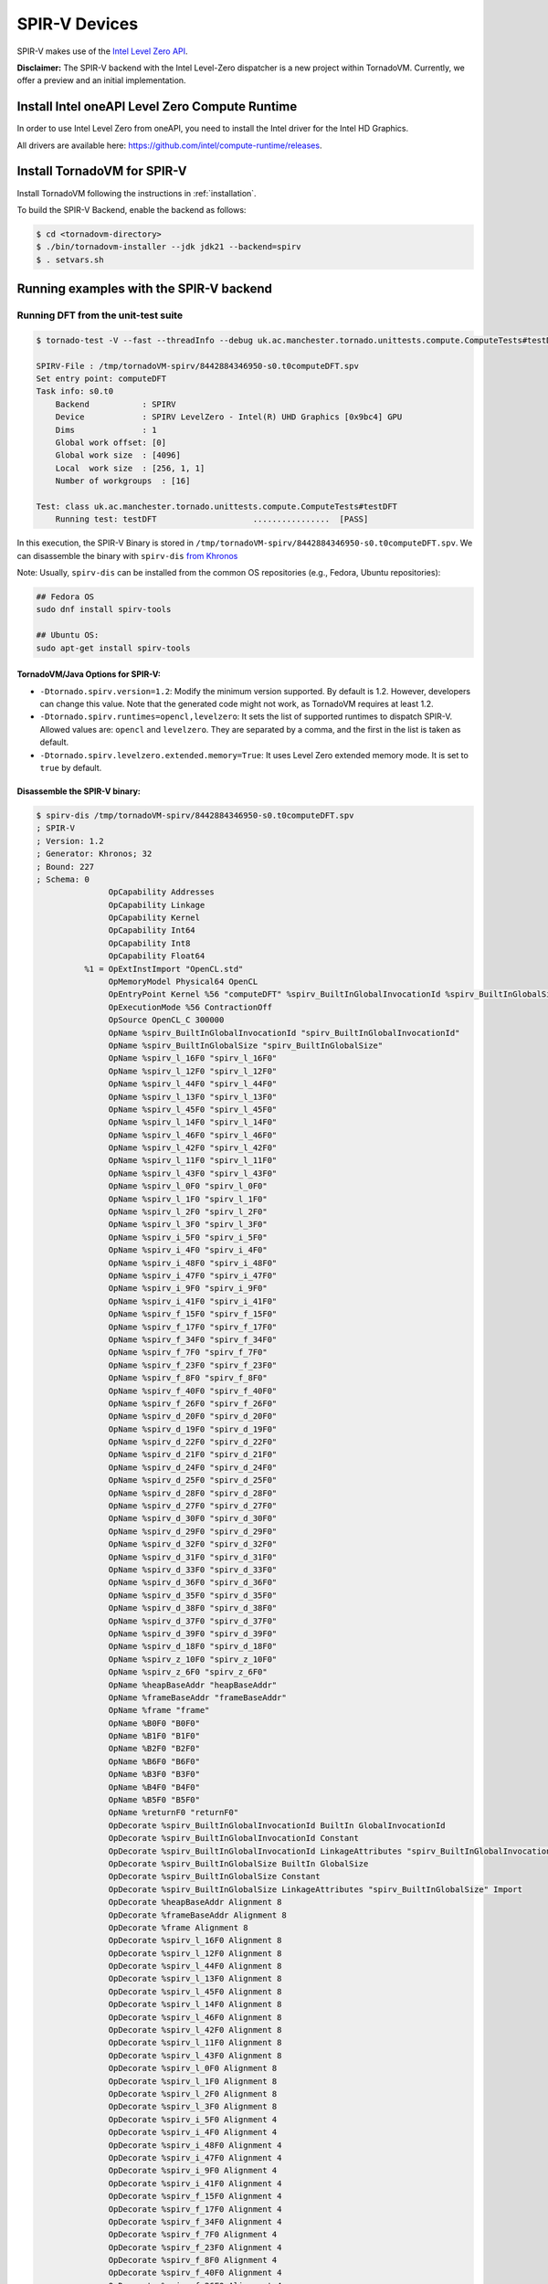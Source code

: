\SPIR-V Devices
====================================

SPIR-V makes use of the `Intel Level Zero API <https://spec.oneapi.io/level-zero/latest/index.html>`__.

**Disclaimer:** The SPIR-V backend with the Intel Level-Zero dispatcher is a new project within TornadoVM. Currently, we offer a preview and an
initial implementation.

Install Intel oneAPI Level Zero Compute Runtime
--------------------------------------------------

In order to use Intel Level Zero from oneAPI, you need to install the Intel driver for the Intel HD Graphics.

All drivers are available here: `https://github.com/intel/compute-runtime/releases <https://github.com/intel/compute-runtime/releases>`_.

Install TornadoVM for SPIR-V
-----------------------------

Install TornadoVM following the instructions in :ref:`installation`.

To build the SPIR-V Backend, enable the backend as follows:

.. code:: bash

   $ cd <tornadovm-directory>
   $ ./bin/tornadovm-installer --jdk jdk21 --backend=spirv
   $ . setvars.sh

Running examples with the SPIR-V backend
------------------------------------------

Running DFT from the unit-test suite
^^^^^^^^^^^^^^^^^^^^^^^^^^^^^^^^^^^^

.. code:: bash

   $ tornado-test -V --fast --threadInfo --debug uk.ac.manchester.tornado.unittests.compute.ComputeTests#testDFT

   SPIRV-File : /tmp/tornadoVM-spirv/8442884346950-s0.t0computeDFT.spv
   Set entry point: computeDFT
   Task info: s0.t0
       Backend           : SPIRV
       Device            : SPIRV LevelZero - Intel(R) UHD Graphics [0x9bc4] GPU
       Dims              : 1
       Global work offset: [0]
       Global work size  : [4096]
       Local  work size  : [256, 1, 1]
       Number of workgroups  : [16]

   Test: class uk.ac.manchester.tornado.unittests.compute.ComputeTests#testDFT
       Running test: testDFT                    ................  [PASS]

In this execution, the SPIR-V Binary is stored in ``/tmp/tornadoVM-spirv/8442884346950-s0.t0computeDFT.spv``.
We can disassemble the binary with ``spirv-dis`` `from Khronos <https://github.com/KhronosGroup/SPIRV-Tools>`__

Note: Usually, ``spirv-dis`` can be installed from the common OS repositories (e.g., Fedora, Ubuntu repositories):

.. code:: bash

   ## Fedora OS
   sudo dnf install spirv-tools

   ## Ubuntu OS:
   sudo apt-get install spirv-tools


TornadoVM/Java Options for SPIR-V:
''''''''''''''''''''''''''''''

- ``-Dtornado.spirv.version=1.2``: Modify the minimum version supported. By default is 1.2. However, developers can change this value. Note that the generated code might not work, as TornadoVM requires at least 1.2.

- ``-Dtornado.spirv.runtimes=opencl,levelzero``: It sets the list of supported runtimes to dispatch SPIR-V. Allowed values are: ``opencl`` and ``levelzero``. They are separated by a comma, and the first in the list is taken as default. 

- ``-Dtornado.spirv.levelzero.extended.memory=True``: It uses Level Zero extended memory mode. It is set to ``true`` by default.



Disassemble the SPIR-V binary:
''''''''''''''''''''''''''''''

.. code:: none

   $ spirv-dis /tmp/tornadoVM-spirv/8442884346950-s0.t0computeDFT.spv
   ; SPIR-V
   ; Version: 1.2
   ; Generator: Khronos; 32
   ; Bound: 227
   ; Schema: 0
                  OpCapability Addresses
                  OpCapability Linkage
                  OpCapability Kernel
                  OpCapability Int64
                  OpCapability Int8
                  OpCapability Float64
             %1 = OpExtInstImport "OpenCL.std"
                  OpMemoryModel Physical64 OpenCL
                  OpEntryPoint Kernel %56 "computeDFT" %spirv_BuiltInGlobalInvocationId %spirv_BuiltInGlobalSize
                  OpExecutionMode %56 ContractionOff
                  OpSource OpenCL_C 300000
                  OpName %spirv_BuiltInGlobalInvocationId "spirv_BuiltInGlobalInvocationId"
                  OpName %spirv_BuiltInGlobalSize "spirv_BuiltInGlobalSize"
                  OpName %spirv_l_16F0 "spirv_l_16F0"
                  OpName %spirv_l_12F0 "spirv_l_12F0"
                  OpName %spirv_l_44F0 "spirv_l_44F0"
                  OpName %spirv_l_13F0 "spirv_l_13F0"
                  OpName %spirv_l_45F0 "spirv_l_45F0"
                  OpName %spirv_l_14F0 "spirv_l_14F0"
                  OpName %spirv_l_46F0 "spirv_l_46F0"
                  OpName %spirv_l_42F0 "spirv_l_42F0"
                  OpName %spirv_l_11F0 "spirv_l_11F0"
                  OpName %spirv_l_43F0 "spirv_l_43F0"
                  OpName %spirv_l_0F0 "spirv_l_0F0"
                  OpName %spirv_l_1F0 "spirv_l_1F0"
                  OpName %spirv_l_2F0 "spirv_l_2F0"
                  OpName %spirv_l_3F0 "spirv_l_3F0"
                  OpName %spirv_i_5F0 "spirv_i_5F0"
                  OpName %spirv_i_4F0 "spirv_i_4F0"
                  OpName %spirv_i_48F0 "spirv_i_48F0"
                  OpName %spirv_i_47F0 "spirv_i_47F0"
                  OpName %spirv_i_9F0 "spirv_i_9F0"
                  OpName %spirv_i_41F0 "spirv_i_41F0"
                  OpName %spirv_f_15F0 "spirv_f_15F0"
                  OpName %spirv_f_17F0 "spirv_f_17F0"
                  OpName %spirv_f_34F0 "spirv_f_34F0"
                  OpName %spirv_f_7F0 "spirv_f_7F0"
                  OpName %spirv_f_23F0 "spirv_f_23F0"
                  OpName %spirv_f_8F0 "spirv_f_8F0"
                  OpName %spirv_f_40F0 "spirv_f_40F0"
                  OpName %spirv_f_26F0 "spirv_f_26F0"
                  OpName %spirv_d_20F0 "spirv_d_20F0"
                  OpName %spirv_d_19F0 "spirv_d_19F0"
                  OpName %spirv_d_22F0 "spirv_d_22F0"
                  OpName %spirv_d_21F0 "spirv_d_21F0"
                  OpName %spirv_d_24F0 "spirv_d_24F0"
                  OpName %spirv_d_25F0 "spirv_d_25F0"
                  OpName %spirv_d_28F0 "spirv_d_28F0"
                  OpName %spirv_d_27F0 "spirv_d_27F0"
                  OpName %spirv_d_30F0 "spirv_d_30F0"
                  OpName %spirv_d_29F0 "spirv_d_29F0"
                  OpName %spirv_d_32F0 "spirv_d_32F0"
                  OpName %spirv_d_31F0 "spirv_d_31F0"
                  OpName %spirv_d_33F0 "spirv_d_33F0"
                  OpName %spirv_d_36F0 "spirv_d_36F0"
                  OpName %spirv_d_35F0 "spirv_d_35F0"
                  OpName %spirv_d_38F0 "spirv_d_38F0"
                  OpName %spirv_d_37F0 "spirv_d_37F0"
                  OpName %spirv_d_39F0 "spirv_d_39F0"
                  OpName %spirv_d_18F0 "spirv_d_18F0"
                  OpName %spirv_z_10F0 "spirv_z_10F0"
                  OpName %spirv_z_6F0 "spirv_z_6F0"
                  OpName %heapBaseAddr "heapBaseAddr"
                  OpName %frameBaseAddr "frameBaseAddr"
                  OpName %frame "frame"
                  OpName %B0F0 "B0F0"
                  OpName %B1F0 "B1F0"
                  OpName %B2F0 "B2F0"
                  OpName %B6F0 "B6F0"
                  OpName %B3F0 "B3F0"
                  OpName %B4F0 "B4F0"
                  OpName %B5F0 "B5F0"
                  OpName %returnF0 "returnF0"
                  OpDecorate %spirv_BuiltInGlobalInvocationId BuiltIn GlobalInvocationId
                  OpDecorate %spirv_BuiltInGlobalInvocationId Constant
                  OpDecorate %spirv_BuiltInGlobalInvocationId LinkageAttributes "spirv_BuiltInGlobalInvocationId" Import
                  OpDecorate %spirv_BuiltInGlobalSize BuiltIn GlobalSize
                  OpDecorate %spirv_BuiltInGlobalSize Constant
                  OpDecorate %spirv_BuiltInGlobalSize LinkageAttributes "spirv_BuiltInGlobalSize" Import
                  OpDecorate %heapBaseAddr Alignment 8
                  OpDecorate %frameBaseAddr Alignment 8
                  OpDecorate %frame Alignment 8
                  OpDecorate %spirv_l_16F0 Alignment 8
                  OpDecorate %spirv_l_12F0 Alignment 8
                  OpDecorate %spirv_l_44F0 Alignment 8
                  OpDecorate %spirv_l_13F0 Alignment 8
                  OpDecorate %spirv_l_45F0 Alignment 8
                  OpDecorate %spirv_l_14F0 Alignment 8
                  OpDecorate %spirv_l_46F0 Alignment 8
                  OpDecorate %spirv_l_42F0 Alignment 8
                  OpDecorate %spirv_l_11F0 Alignment 8
                  OpDecorate %spirv_l_43F0 Alignment 8
                  OpDecorate %spirv_l_0F0 Alignment 8
                  OpDecorate %spirv_l_1F0 Alignment 8
                  OpDecorate %spirv_l_2F0 Alignment 8
                  OpDecorate %spirv_l_3F0 Alignment 8
                  OpDecorate %spirv_i_5F0 Alignment 4
                  OpDecorate %spirv_i_4F0 Alignment 4
                  OpDecorate %spirv_i_48F0 Alignment 4
                  OpDecorate %spirv_i_47F0 Alignment 4
                  OpDecorate %spirv_i_9F0 Alignment 4
                  OpDecorate %spirv_i_41F0 Alignment 4
                  OpDecorate %spirv_f_15F0 Alignment 4
                  OpDecorate %spirv_f_17F0 Alignment 4
                  OpDecorate %spirv_f_34F0 Alignment 4
                  OpDecorate %spirv_f_7F0 Alignment 4
                  OpDecorate %spirv_f_23F0 Alignment 4
                  OpDecorate %spirv_f_8F0 Alignment 4
                  OpDecorate %spirv_f_40F0 Alignment 4
                  OpDecorate %spirv_f_26F0 Alignment 4
                  OpDecorate %spirv_d_20F0 Alignment 8
                  OpDecorate %spirv_d_19F0 Alignment 8
                  OpDecorate %spirv_d_22F0 Alignment 8
                  OpDecorate %spirv_d_21F0 Alignment 8
                  OpDecorate %spirv_d_24F0 Alignment 8
                  OpDecorate %spirv_d_25F0 Alignment 8
                  OpDecorate %spirv_d_28F0 Alignment 8
                  OpDecorate %spirv_d_27F0 Alignment 8
                  OpDecorate %spirv_d_30F0 Alignment 8
                  OpDecorate %spirv_d_29F0 Alignment 8
                  OpDecorate %spirv_d_32F0 Alignment 8
                  OpDecorate %spirv_d_31F0 Alignment 8
                  OpDecorate %spirv_d_33F0 Alignment 8
                  OpDecorate %spirv_d_36F0 Alignment 8
                  OpDecorate %spirv_d_35F0 Alignment 8
                  OpDecorate %spirv_d_38F0 Alignment 8
                  OpDecorate %spirv_d_37F0 Alignment 8
                  OpDecorate %spirv_d_39F0 Alignment 8
                  OpDecorate %spirv_d_18F0 Alignment 8
                  OpDecorate %spirv_z_10F0 Alignment 1
                  OpDecorate %spirv_z_6F0 Alignment 1
         %uchar = OpTypeInt 8 0
         %ulong = OpTypeInt 64 0
          %uint = OpTypeInt 32 0
         %float = OpTypeFloat 32
        %double = OpTypeFloat 64
          %bool = OpTypeBool
        %uint_3 = OpConstant %uint 3
      %ulong_24 = OpConstant %ulong 24
        %uint_2 = OpConstant %uint 2
   %double_4096 = OpConstant %double 4096
     %uint_4096 = OpConstant %uint 4096
        %uint_1 = OpConstant %uint 1
   %double_6_2831853071795862 = OpConstant %double 6.2831853071795862
       %float_0 = OpConstant %float 0
        %uint_0 = OpConstant %uint 0
          %void = OpTypeVoid
   %_ptr_CrossWorkgroup_uchar = OpTypePointer CrossWorkgroup %uchar
            %74 = OpTypeFunction %void %_ptr_CrossWorkgroup_uchar %ulong
   %_ptr_Function__ptr_CrossWorkgroup_uchar = OpTypePointer Function %_ptr_CrossWorkgroup_uchar
   %_ptr_CrossWorkgroup_ulong = OpTypePointer CrossWorkgroup %ulong
   %_ptr_Function_ulong = OpTypePointer Function %ulong
   %_ptr_Function__ptr_CrossWorkgroup_ulong = OpTypePointer Function %_ptr_CrossWorkgroup_ulong
       %v3ulong = OpTypeVector %ulong 3
   %_ptr_Input_v3ulong = OpTypePointer Input %v3ulong
   %spirv_BuiltInGlobalSize = OpVariable %_ptr_Input_v3ulong Input
   %spirv_BuiltInGlobalInvocationId = OpVariable %_ptr_Input_v3ulong Input
   %_ptr_Function_uint = OpTypePointer Function %uint
   %_ptr_Function_float = OpTypePointer Function %float
   %_ptr_Function_double = OpTypePointer Function %double
   %_ptr_Function_bool = OpTypePointer Function %bool
        %uint_4 = OpConstant %uint 4
        %uint_5 = OpConstant %uint 5
        %uint_6 = OpConstant %uint 6
       %ulong_2 = OpConstant %ulong 2
   %_ptr_CrossWorkgroup_float = OpTypePointer CrossWorkgroup %float
            %56 = OpFunction %void DontInline %74
            %81 = OpFunctionParameter %_ptr_CrossWorkgroup_uchar
            %82 = OpFunctionParameter %ulong
          %B0F0 = OpLabel
   %heapBaseAddr = OpVariable %_ptr_Function__ptr_CrossWorkgroup_uchar Function
   %frameBaseAddr = OpVariable %_ptr_Function_ulong Function
   %spirv_l_16F0 = OpVariable %_ptr_Function_ulong Function
   %spirv_l_12F0 = OpVariable %_ptr_Function_ulong Function
   %spirv_l_44F0 = OpVariable %_ptr_Function_ulong Function
   %spirv_l_13F0 = OpVariable %_ptr_Function_ulong Function
   %spirv_l_45F0 = OpVariable %_ptr_Function_ulong Function
   %spirv_l_14F0 = OpVariable %_ptr_Function_ulong Function
   %spirv_l_46F0 = OpVariable %_ptr_Function_ulong Function
   %spirv_l_42F0 = OpVariable %_ptr_Function_ulong Function
   %spirv_l_11F0 = OpVariable %_ptr_Function_ulong Function
   %spirv_l_43F0 = OpVariable %_ptr_Function_ulong Function
   %spirv_l_0F0 = OpVariable %_ptr_Function_ulong Function
   %spirv_l_1F0 = OpVariable %_ptr_Function_ulong Function
   %spirv_l_2F0 = OpVariable %_ptr_Function_ulong Function
   %spirv_l_3F0 = OpVariable %_ptr_Function_ulong Function
   %spirv_i_5F0 = OpVariable %_ptr_Function_uint Function
   %spirv_i_4F0 = OpVariable %_ptr_Function_uint Function
   %spirv_i_48F0 = OpVariable %_ptr_Function_uint Function
   %spirv_i_47F0 = OpVariable %_ptr_Function_uint Function
   %spirv_i_9F0 = OpVariable %_ptr_Function_uint Function
   %spirv_i_41F0 = OpVariable %_ptr_Function_uint Function
   %spirv_f_15F0 = OpVariable %_ptr_Function_float Function
   %spirv_f_17F0 = OpVariable %_ptr_Function_float Function
   %spirv_f_34F0 = OpVariable %_ptr_Function_float Function
   %spirv_f_7F0 = OpVariable %_ptr_Function_float Function
   %spirv_f_23F0 = OpVariable %_ptr_Function_float Function
   %spirv_f_8F0 = OpVariable %_ptr_Function_float Function
   %spirv_f_40F0 = OpVariable %_ptr_Function_float Function
   %spirv_f_26F0 = OpVariable %_ptr_Function_float Function
   %spirv_d_20F0 = OpVariable %_ptr_Function_double Function
   %spirv_d_19F0 = OpVariable %_ptr_Function_double Function
   %spirv_d_22F0 = OpVariable %_ptr_Function_double Function
   %spirv_d_21F0 = OpVariable %_ptr_Function_double Function
   %spirv_d_24F0 = OpVariable %_ptr_Function_double Function
   %spirv_d_25F0 = OpVariable %_ptr_Function_double Function
   %spirv_d_28F0 = OpVariable %_ptr_Function_double Function
   %spirv_d_27F0 = OpVariable %_ptr_Function_double Function
   %spirv_d_30F0 = OpVariable %_ptr_Function_double Function
   %spirv_d_29F0 = OpVariable %_ptr_Function_double Function
   %spirv_d_32F0 = OpVariable %_ptr_Function_double Function
   %spirv_d_31F0 = OpVariable %_ptr_Function_double Function
   %spirv_d_33F0 = OpVariable %_ptr_Function_double Function
   %spirv_d_36F0 = OpVariable %_ptr_Function_double Function
   %spirv_d_35F0 = OpVariable %_ptr_Function_double Function
   %spirv_d_38F0 = OpVariable %_ptr_Function_double Function
   %spirv_d_37F0 = OpVariable %_ptr_Function_double Function
   %spirv_d_39F0 = OpVariable %_ptr_Function_double Function
   %spirv_d_18F0 = OpVariable %_ptr_Function_double Function
   %spirv_z_10F0 = OpVariable %_ptr_Function_bool Function
   %spirv_z_6F0 = OpVariable %_ptr_Function_bool Function
         %frame = OpVariable %_ptr_Function__ptr_CrossWorkgroup_ulong Function
                  OpStore %heapBaseAddr %81 Aligned 8
                  OpStore %frameBaseAddr %82 Aligned 8
            %88 = OpLoad %_ptr_CrossWorkgroup_uchar %heapBaseAddr Aligned 8
            %89 = OpLoad %ulong %frameBaseAddr Aligned 8
            %90 = OpInBoundsPtrAccessChain %_ptr_CrossWorkgroup_uchar %88 %89
            %91 = OpBitcast %_ptr_CrossWorkgroup_ulong %90
                  OpStore %frame %91 Aligned 8
            %92 = OpLoad %_ptr_CrossWorkgroup_ulong %frame Aligned 8
            %93 = OpInBoundsPtrAccessChain %_ptr_CrossWorkgroup_ulong %92 %uint_3
            %94 = OpLoad %ulong %93 Aligned 8
                  OpStore %spirv_l_0F0 %94 Aligned 8
            %95 = OpLoad %_ptr_CrossWorkgroup_ulong %frame Aligned 8
            %97 = OpInBoundsPtrAccessChain %_ptr_CrossWorkgroup_ulong %95 %uint_4
            %98 = OpLoad %ulong %97 Aligned 8
                  OpStore %spirv_l_1F0 %98 Aligned 8
            %99 = OpLoad %_ptr_CrossWorkgroup_ulong %frame Aligned 8
           %101 = OpInBoundsPtrAccessChain %_ptr_CrossWorkgroup_ulong %99 %uint_5
           %102 = OpLoad %ulong %101 Aligned 8
                  OpStore %spirv_l_2F0 %102 Aligned 8
           %103 = OpLoad %_ptr_CrossWorkgroup_ulong %frame Aligned 8
           %105 = OpInBoundsPtrAccessChain %_ptr_CrossWorkgroup_ulong %103 %uint_6
           %106 = OpLoad %ulong %105 Aligned 8
                  OpStore %spirv_l_3F0 %106 Aligned 8
           %107 = OpLoad %v3ulong %spirv_BuiltInGlobalInvocationId Aligned 32
           %108 = OpCompositeExtract %ulong %107 0
           %109 = OpUConvert %uint %108
                  OpStore %spirv_i_4F0 %109 Aligned 4
           %110 = OpLoad %uint %spirv_i_4F0 Aligned 4
                  OpStore %spirv_i_5F0 %110 Aligned 4
                  OpBranch %B1F0
          %B1F0 = OpLabel
           %112 = OpLoad %uint %spirv_i_5F0 Aligned 4
           %113 = OpSLessThan %bool %112 %uint_4096
                  OpBranchConditional %113 %B2F0 %B6F0
          %B2F0 = OpLabel
                  OpStore %spirv_f_7F0 %float_0 Aligned 4
                  OpStore %spirv_f_8F0 %float_0 Aligned 4
                  OpStore %spirv_i_9F0 %uint_0 Aligned 4
                  OpBranch %B3F0
          %B3F0 = OpLabel
           %117 = OpLoad %uint %spirv_i_9F0 Aligned 4
           %118 = OpSLessThan %bool %117 %uint_4096
                  OpBranchConditional %118 %B4F0 %B5F0
          %B4F0 = OpLabel
           %121 = OpLoad %uint %spirv_i_9F0 Aligned 4
           %122 = OpSConvert %ulong %121
                  OpStore %spirv_l_11F0 %122 Aligned 8
           %123 = OpLoad %ulong %spirv_l_11F0 Aligned 8
           %125 = OpShiftLeftLogical %ulong %123 %ulong_2
                  OpStore %spirv_l_12F0 %125 Aligned 8
           %126 = OpLoad %ulong %spirv_l_12F0 Aligned 8
           %127 = OpIAdd %ulong %126 %ulong_24
                  OpStore %spirv_l_13F0 %127 Aligned 8
           %128 = OpLoad %ulong %spirv_l_0F0 Aligned 8
           %129 = OpLoad %ulong %spirv_l_13F0 Aligned 8
           %130 = OpIAdd %ulong %128 %129
                  OpStore %spirv_l_14F0 %130 Aligned 8
           %131 = OpLoad %ulong %spirv_l_14F0 Aligned 8
           %133 = OpConvertUToPtr %_ptr_CrossWorkgroup_float %131
           %134 = OpLoad %float %133 Aligned 4
                  OpStore %spirv_f_15F0 %134 Aligned 4
           %135 = OpLoad %ulong %spirv_l_1F0 Aligned 8
           %136 = OpLoad %ulong %spirv_l_13F0 Aligned 8
           %137 = OpIAdd %ulong %135 %136
                  OpStore %spirv_l_16F0 %137 Aligned 8
           %138 = OpLoad %ulong %spirv_l_16F0 Aligned 8
           %139 = OpConvertUToPtr %_ptr_CrossWorkgroup_float %138
           %140 = OpLoad %float %139 Aligned 4
                  OpStore %spirv_f_17F0 %140 Aligned 4
           %141 = OpLoad %uint %spirv_i_9F0 Aligned 8
           %142 = OpConvertSToF %double %141
                  OpStore %spirv_d_18F0 %142 Aligned 8
           %143 = OpLoad %double %spirv_d_18F0 Aligned 8
           %144 = OpFMul %double %143 %double_6_2831853071795862
                  OpStore %spirv_d_19F0 %144 Aligned 8
           %145 = OpLoad %uint %spirv_i_5F0 Aligned 8
           %146 = OpConvertSToF %double %145
                  OpStore %spirv_d_20F0 %146 Aligned 8
           %147 = OpLoad %double %spirv_d_19F0 Aligned 8
           %148 = OpLoad %double %spirv_d_20F0 Aligned 8
           %149 = OpFMul %double %147 %148
                  OpStore %spirv_d_21F0 %149 Aligned 8
           %150 = OpLoad %double %spirv_d_21F0 Aligned 8
           %151 = OpFDiv %double %150 %double_4096
                  OpStore %spirv_d_22F0 %151 Aligned 8
           %152 = OpLoad %double %spirv_d_22F0 Aligned 4
           %153 = OpFConvert %float %152
                  OpStore %spirv_f_23F0 %153 Aligned 4
           %154 = OpLoad %float %spirv_f_23F0 Aligned 8
           %155 = OpFConvert %double %154
                  OpStore %spirv_d_24F0 %155 Aligned 8
           %156 = OpLoad %double %spirv_d_24F0 Aligned 8
           %157 = OpExtInst %double %1 sin %156
                  OpStore %spirv_d_25F0 %157 Aligned 8
           %158 = OpLoad %float %spirv_f_15F0 Aligned 4
           %159 = OpFNegate %float %158
                  OpStore %spirv_f_26F0 %159 Aligned 4
           %160 = OpLoad %float %spirv_f_26F0 Aligned 8
           %161 = OpFConvert %double %160
                  OpStore %spirv_d_27F0 %161 Aligned 8
           %162 = OpLoad %double %spirv_d_24F0 Aligned 8
           %163 = OpExtInst %double %1 native_cos %162
                  OpStore %spirv_d_28F0 %163 Aligned 8
           %164 = OpLoad %float %spirv_f_17F0 Aligned 8
           %165 = OpFConvert %double %164
                  OpStore %spirv_d_29F0 %165 Aligned 8
           %166 = OpLoad %double %spirv_d_28F0 Aligned 8
           %167 = OpLoad %double %spirv_d_29F0 Aligned 8
           %168 = OpFMul %double %166 %167
                  OpStore %spirv_d_30F0 %168 Aligned 8
           %169 = OpLoad %double %spirv_d_25F0 Aligned 8
           %170 = OpLoad %double %spirv_d_27F0 Aligned 8
           %171 = OpLoad %double %spirv_d_30F0 Aligned 8
           %172 = OpExtInst %double %1 fma %169 %170 %171
                  OpStore %spirv_d_31F0 %172 Aligned 8
           %173 = OpLoad %float %spirv_f_8F0 Aligned 8
           %174 = OpFConvert %double %173
                  OpStore %spirv_d_32F0 %174 Aligned 8
           %175 = OpLoad %double %spirv_d_31F0 Aligned 8
           %176 = OpLoad %double %spirv_d_32F0 Aligned 8
           %177 = OpFAdd %double %175 %176
                  OpStore %spirv_d_33F0 %177 Aligned 8
           %178 = OpLoad %double %spirv_d_33F0 Aligned 4
           %179 = OpFConvert %float %178
                  OpStore %spirv_f_34F0 %179 Aligned 4
           %180 = OpLoad %float %spirv_f_15F0 Aligned 8
           %181 = OpFConvert %double %180
                  OpStore %spirv_d_35F0 %181 Aligned 8
           %182 = OpLoad %double %spirv_d_25F0 Aligned 8
           %183 = OpLoad %double %spirv_d_29F0 Aligned 8
           %184 = OpFMul %double %182 %183
                  OpStore %spirv_d_36F0 %184 Aligned 8
           %185 = OpLoad %double %spirv_d_28F0 Aligned 8
           %186 = OpLoad %double %spirv_d_35F0 Aligned 8
           %187 = OpLoad %double %spirv_d_36F0 Aligned 8
           %188 = OpExtInst %double %1 fma %185 %186 %187
                  OpStore %spirv_d_37F0 %188 Aligned 8
           %189 = OpLoad %float %spirv_f_7F0 Aligned 8
           %190 = OpFConvert %double %189
                  OpStore %spirv_d_38F0 %190 Aligned 8
           %191 = OpLoad %double %spirv_d_37F0 Aligned 8
           %192 = OpLoad %double %spirv_d_38F0 Aligned 8
           %193 = OpFAdd %double %191 %192
                  OpStore %spirv_d_39F0 %193 Aligned 8
           %194 = OpLoad %double %spirv_d_39F0 Aligned 4
           %195 = OpFConvert %float %194
                  OpStore %spirv_f_40F0 %195 Aligned 4
           %196 = OpLoad %uint %spirv_i_9F0 Aligned 4
           %197 = OpIAdd %uint %196 %uint_1
                  OpStore %spirv_i_41F0 %197 Aligned 4
           %198 = OpLoad %float %spirv_f_40F0 Aligned 4
                  OpStore %spirv_f_7F0 %198 Aligned 4
           %199 = OpLoad %float %spirv_f_34F0 Aligned 4
                  OpStore %spirv_f_8F0 %199 Aligned 4
           %200 = OpLoad %uint %spirv_i_41F0 Aligned 4
                  OpStore %spirv_i_9F0 %200 Aligned 4
                  OpBranch %B3F0
          %B5F0 = OpLabel
           %201 = OpLoad %uint %spirv_i_5F0 Aligned 4
           %202 = OpSConvert %ulong %201
                  OpStore %spirv_l_42F0 %202 Aligned 8
           %203 = OpLoad %ulong %spirv_l_42F0 Aligned 8
           %204 = OpShiftLeftLogical %ulong %203 %ulong_2
                  OpStore %spirv_l_43F0 %204 Aligned 8
           %205 = OpLoad %ulong %spirv_l_43F0 Aligned 8
           %206 = OpIAdd %ulong %205 %ulong_24
                  OpStore %spirv_l_44F0 %206 Aligned 8
           %207 = OpLoad %ulong %spirv_l_2F0 Aligned 8
           %208 = OpLoad %ulong %spirv_l_44F0 Aligned 8
           %209 = OpIAdd %ulong %207 %208
                  OpStore %spirv_l_45F0 %209 Aligned 8
           %210 = OpLoad %ulong %spirv_l_45F0 Aligned 8
           %211 = OpConvertUToPtr %_ptr_CrossWorkgroup_float %210
           %212 = OpLoad %float %spirv_f_7F0 Aligned 4
                  OpStore %211 %212 Aligned 4
           %213 = OpLoad %ulong %spirv_l_3F0 Aligned 8
           %214 = OpLoad %ulong %spirv_l_44F0 Aligned 8
           %215 = OpIAdd %ulong %213 %214
                  OpStore %spirv_l_46F0 %215 Aligned 8
           %216 = OpLoad %ulong %spirv_l_46F0 Aligned 8
           %217 = OpConvertUToPtr %_ptr_CrossWorkgroup_float %216
           %218 = OpLoad %float %spirv_f_8F0 Aligned 4
                  OpStore %217 %218 Aligned 4
           %219 = OpLoad %v3ulong %spirv_BuiltInGlobalSize Aligned 32
           %220 = OpCompositeExtract %ulong %219 0
           %221 = OpUConvert %uint %220
                  OpStore %spirv_i_47F0 %221 Aligned 4
           %222 = OpLoad %uint %spirv_i_47F0 Aligned 4
           %223 = OpLoad %uint %spirv_i_5F0 Aligned 4
           %224 = OpIAdd %uint %222 %223
                  OpStore %spirv_i_48F0 %224 Aligned 4
           %225 = OpLoad %uint %spirv_i_48F0 Aligned 4
                  OpStore %spirv_i_5F0 %225 Aligned 4
                  OpBranch %B1F0
          %B6F0 = OpLabel
                  OpBranch %returnF0
      %returnF0 = OpLabel
                  OpReturn
                  OpFunctionEnd
